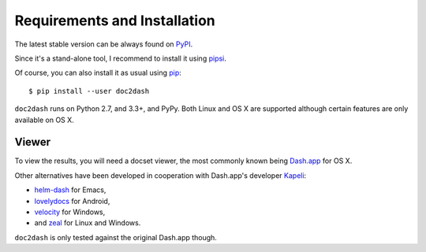 Requirements and Installation
=============================

The latest stable version can be always found on PyPI_.

Since it's a stand-alone tool, I recommend to install it using pipsi_.

Of course, you can also install it as usual using pip_::

   $ pip install --user doc2dash

``doc2dash`` runs on Python 2.7, and 3.3+, and PyPy.
Both Linux and OS X are supported although certain features are only available on OS X.


.. _clones:

Viewer
------

To view the results, you will need a docset viewer, the most commonly known being `Dash.app`_ for OS X.

Other alternatives have been developed in cooperation with Dash.app's developer `Kapeli <https://twitter.com/kapeli>`_:

- `helm-dash <https://github.com/areina/helm-dash>`_ for Emacs,
- `lovelydocs <http://lovelydocs.io/>`_ for Android,
- `velocity <http://velocity.silverlakesoftware.com/>`_ for Windows,
- and `zeal <http://zealdocs.org/>`_ for Linux and Windows.

``doc2dash`` is only tested against the original Dash.app though.


.. _pip: https://pip.pypa.io/en/latest/installing.html#install-pip
.. _PyPI: https://warehouse.python.org/project/doc2dash/
.. _`Dash.app`: http://kapeli.com/dash/
.. _pipsi: https://github.com/mitsuhiko/pipsi
